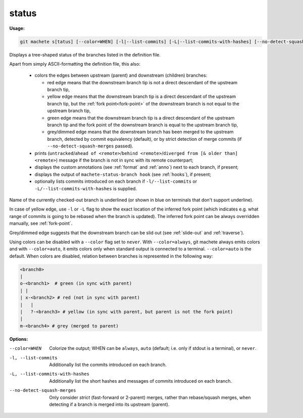 .. raw:: html

    <style> .green {color:green} </style>
    <style> .grey {color:dimgrey} </style>
    <style> .red {color:red} </style>
    <style> .yellow {color:#FFBF00} </style>

.. role:: green
.. role:: grey
.. role:: red
.. role:: yellow

.. _status:

status
------
**Usage:**

.. code-block:: shell

    git machete s[tatus] [--color=WHEN] [-l|--list-commits] [-L|--list-commits-with-hashes] [--no-detect-squash-merges]

Displays a tree-shaped status of the branches listed in the definition file.

Apart from simply ASCII-formatting the definition file, this also:

    * colors the edges between upstream (parent) and downstream (children) branches:

      - :red:`red edge` means that the downstream branch tip is not a direct descendant of the upstream branch tip,

      - :yellow:`yellow edge` means that the downstream branch tip is a direct descendant of the upstream branch tip,
        but the :ref:`fork point<fork-point>` of the downstream branch is not equal to the upstream branch tip,

      - :green:`green edge` means that the downstream branch tip is a direct descendant of the upstream branch tip
        and the fork point of the downstream branch is equal to the upstream branch tip,

      - :grey:`grey/dimmed edge` means that the downstream branch has been merged to the upstream branch,
        detected by commit equivalency (default), or by strict detection of merge commits (if ``--no-detect-squash-merges`` passed).


    * prints (``untracked``/``ahead of <remote>``/``behind <remote>``/``diverged from [& older than] <remote>``) message if the branch is not in sync with its remote counterpart;

    * displays the custom annotations (see :ref:`format` and :ref:`anno`) next to each branch, if present;

    * displays the output of ``machete-status-branch hook`` (see :ref:`hooks`), if present;

    * optionally lists commits introduced on each branch if ``-l/--list-commits`` or ``-L/--list-commits-with-hashes`` is supplied.

Name of the currently checked-out branch is underlined (or shown in blue on terminals that don't support underline).

In case of :yellow:`yellow edge`, use ``-l`` or ``-L`` flag to show the exact location of the inferred fork point
(which indicates e.g. what range of commits is going to be rebased when the branch is updated).
The inferred fork point can be always overridden manually, see :ref:`fork-point`.

:grey:`Grey/dimmed edge` suggests that the downstream branch can be slid out (see :ref:`slide-out` and :ref:`traverse`).

Using colors can be disabled with a ``--color`` flag set to ``never``.
With ``--color=always``, git machete always emits colors and with ``--color=auto``, it emits colors only when standard output is connected to a terminal.
``--color=auto`` is the default. When colors are disabled, relation between branches is represented in the following way:

.. code-block::

    <branch0>
    |
    o-<branch1>  # green (in sync with parent)
    | |
    | x-<branch2> # red (not in sync with parent)
    |   |
    |   ?-<branch3> # yellow (in sync with parent, but parent is not the fork point)
    |
    m-<branch4> # grey (merged to parent)

**Options:**

--color=WHEN                      Colorize the output; WHEN can be ``always``, ``auto`` (default; i.e. only if stdout is a terminal), or ``never``.

-l, --list-commits                Additionally list the commits introduced on each branch.

-L, --list-commits-with-hashes    Additionally list the short hashes and messages of commits introduced on each branch.

--no-detect-squash-merges         Only consider `strict` (fast-forward or 2-parent) merges, rather than rebase/squash merges, when detecting if a branch is merged into its upstream (parent).
